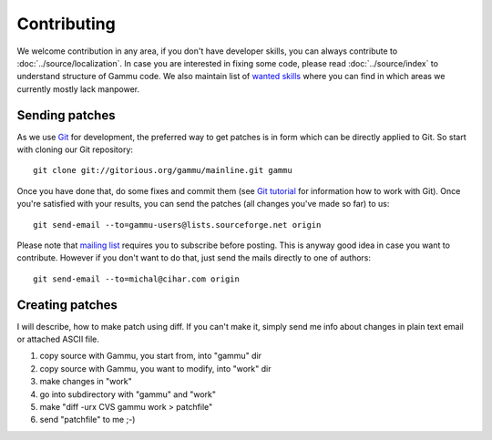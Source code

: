 Contributing
============

We welcome contribution in any area, if you don't have developer skills, you
can always contribute to :doc:`../source/localization`. In case you are
interested in fixing some code, please read :doc:`../source/index` to
understand structure of Gammu code. We also maintain list of 
`wanted skills <http://wammu.eu/contribute/wanted/>`_ where you can find in
which areas we currently mostly lack manpower.

Sending patches
---------------

As we use `Git <http://git-scm.com/>`_ for development, the preferred way to
get patches is in form which can be directly applied to Git. So start with
cloning our Git repository::

    git clone git://gitorious.org/gammu/mainline.git gammu

Once you have done that, do some fixes and commit them (see 
`Git tutorial <http://www.kernel.org/pub/software/scm/git/docs/gittutorial.html>`_
for information how to work with Git). Once you're satisfied with your
results, you can send the patches (all changes you've made so far) to us::

    git send-email --to=gammu-users@lists.sourceforge.net origin

Please note that `mailing list <https://lists.sourceforge.net/lists/listinfo/gammu-users>`_
requires you to subscribe before posting. This is anyway good idea in case you
want to contribute. However if you don't want to do that, just send the mails
directly to one of authors::

    git send-email --to=michal@cihar.com origin


Creating patches
----------------

I will describe, how to make patch using diff. If you can't make it,
simply send me info about changes in plain text email or attached ASCII
file.

1. copy source with Gammu, you start from, into "gammu" dir
2. copy source with Gammu, you want to modify, into "work" dir
3. make changes in "work"
4. go into subdirectory with "gammu" and "work"
5. make "diff -urx CVS gammu work > patchfile"
6. send "patchfile" to me ;-)
